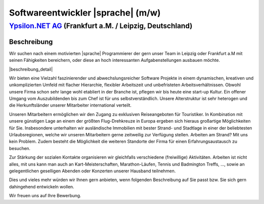 Softwareentwickler |sprache| (m/w)
==================================

`Ypsilon.NET AG <http://www.ypsilon.net>`__ (Frankfurt a.M. / Leipzig, Deutschland)                                                                                                                                               
--------------------------------------------------------------------------------------

Beschreibung
''''''''''''

Wir suchen nach einem motivierten |sprache| Programmierer der gern unser Team in Leipzig oder Frankfurt a.M  mit seinen Fähigkeiten bereichern, oder diese an hoch interessanten 
Aufgabenstellungen ausbauen möchte.

|beschreibung_detail|

Wir bieten eine Vielzahl faszinierender und abwechslungsreicher Software Projekte in einem dynamischen, kreativen und unkomplizierten Umfeld mit flacher Hierarchie, flexibler Arbeitszeit und unbefristeten Arbeitsverhältnissen. 
Obwohl unsere Firma schon sehr lange wohl etabliert in der Branche ist, pflegen wir bis heute eine start-up Kultur.
Ein offener Umgang vom Auszubildenden bis zum Chef ist für uns selbstverständlich.
Unsere Alterstruktur ist sehr heterogen und die Herkunftsländer unserer Mitarbeiter international verteilt.

Unseren Mitarbeitern ermöglichen wir den Zugang zu exklusiven Reiseangeboten für Touristiker.
In Kombination mit unsere günstigen Lage an einem der größten Flug-Drehkreuze in Europa ergeben sich hieraus großartige Möglichkeiten für Sie.
Insbesondere unterhalten wir ausländische Immobilien mit bester Strand- und Stadtlage in einer der beliebtesten Urlaubsregionen,
welche wir unseren Mitarbeitern gerne zeitweilig zur Verfügung stellen. Arbeiten am Strand? Mit uns kein Problem.
Zudem besteht die Möglichkeit die weiteren Standorte der Firma für einen Erfahrungsaustausch zu besuchen.


Zur Stärkung der sozialen Kontakte organisieren wir gleichfalls verschiedene (freiwillige) Aktivitäten. 
Arbeiten ist nicht alles, mit uns kann man auch an Kart-Meisterschaften, Marathon-Läufen, Tennis und Badmington Treffs, ..., sowie an gelegentlichen geselligen Abenden oder Konzerten unserer Hausband teilnehmen. 

Dies und vieles mehr würden wir Ihnen gern anbieten, wenn folgenden Beschreibung auf Sie passt bzw. Sie sich gern dahingehend entwickeln wollen.

Wir freuen uns auf Ihre Bewerbung.


